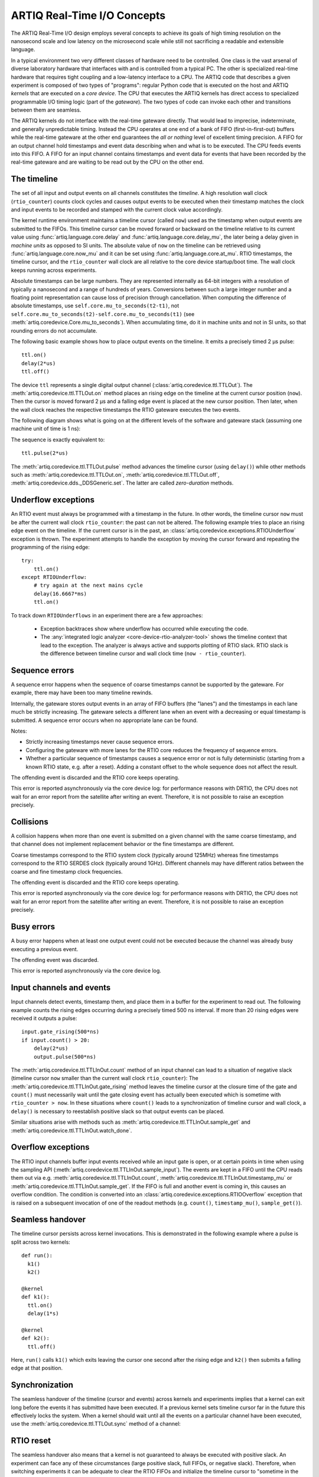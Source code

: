 ARTIQ Real-Time I/O Concepts
============================

The ARTIQ Real-Time I/O design employs several concepts to achieve its goals of high timing resolution on the nanosecond scale and low latency on the microsecond scale while still not sacrificing a readable and extensible language.

In a typical environment two very different classes of hardware need to be controlled.
One class is the vast arsenal of diverse laboratory hardware that interfaces with and is controlled from a typical PC.
The other is specialized real-time hardware
that requires tight coupling and a low-latency interface to a CPU.
The ARTIQ code that describes a given experiment is composed of two types of "programs":
regular Python code that is executed on the host and ARTIQ *kernels* that are executed on a *core device*.
The CPU that executes the ARTIQ kernels has direct access to specialized programmable I/O timing logic (part of the *gateware*).
The two types of code can invoke each other and transitions between them are seamless.

The ARTIQ kernels do not interface with the real-time gateware directly.
That would lead to imprecise, indeterminate, and generally unpredictable timing.
Instead the CPU operates at one end of a bank of FIFO (first-in-first-out) buffers while the real-time gateware at the other end guarantees the *all or nothing* level of excellent timing precision.
A FIFO for an output channel hold timestamps and event data describing when and what is to be executed.
The CPU feeds events into this FIFO.
A FIFO for an input channel contains timestamps and event data for events that have been recorded by the real-time gateware and are waiting to be read out by
the CPU on the other end.


The timeline
------------

The set of all input and output events on all channels constitutes the *timeline*.
A high resolution wall clock (``rtio_counter``) counts clock cycles and causes output events to be executed when their timestamp matches the clock and input events to be recorded and stamped with the current clock value accordingly.

The kernel runtime environment maintains a timeline cursor (called ``now``) used as the timestamp when output events are submitted to the FIFOs.
This timeline cursor can be moved forward or backward on the timeline relative to its current value using :func:`artiq.language.core.delay` and :func:`artiq.language.core.delay_mu`, the later being a delay given in *machine units* as opposed to SI units.
The absolute value of ``now`` on the timeline can be retrieved using :func:`artiq.language.core.now_mu` and it can be set using :func:`artiq.language.core.at_mu`.
RTIO timestamps, the timeline cursor, and the ``rtio_counter`` wall clock are all relative to the core device startup/boot time.
The wall clock keeps running across experiments.

Absolute timestamps can be large numbers.
They are represented internally as 64-bit integers with a resolution of typically a nanosecond and a range of hundreds of years.
Conversions between such a large integer number and a floating point representation can cause loss of precision through cancellation.
When computing the difference of absolute timestamps, use ``self.core.mu_to_seconds(t2-t1)``, not ``self.core.mu_to_seconds(t2)-self.core.mu_to_seconds(t1)`` (see :meth:`artiq.coredevice.Core.mu_to_seconds`).
When accumulating time, do it in machine units and not in SI units, so that rounding errors do not accumulate.

The following basic example shows how to place output events on the timeline.
It emits a precisely timed 2 µs pulse::

  ttl.on()
  delay(2*us)
  ttl.off()

The device ``ttl`` represents a single digital output channel
(:class:`artiq.coredevice.ttl.TTLOut`).
The :meth:`artiq.coredevice.ttl.TTLOut.on` method places an rising edge on the timeline at the current cursor position (``now``).
Then the cursor is moved forward 2 µs and a falling edge event is placed at the new cursor position.
Then later, when the wall clock reaches the respective timestamps the RTIO gateware executes the two events.

The following diagram shows what is going on at the different levels of the software and gateware stack (assuming one machine unit of time is 1 ns):

.. wavedrom::
  {
    signal: [
      {name: 'kernel', wave: 'x32.3x', data: ['on()', 'delay(2*us)', 'off()'], node: '..A.XB'},
      {name: 'now', wave: '2...2.', data: ['7000', '9000'], node: '..P..Q'},
      {},
      {name: 'slack', wave: 'x2x.2x', data: ['4400', '5800']},
      {},
      {name: 'rtio_counter', wave: 'x2x|2x|2x2x', data: ['2600', '3200', '7000', '9000'], node: '       V.W'},
      {name: 'ttl', wave: 'x1.0', node: ' R.S', phase: -6.5},
      {                           node: ' T.U', phase: -6.5}
    ],
    edge: [
      'A~>R', 'P~>R', 'V~>R', 'B~>S', 'Q~>S', 'W~>S',
      'R-T', 'S-U', 'T<->U 2µs'
    ],
  }

The sequence is exactly equivalent to::

  ttl.pulse(2*us)

The :meth:`artiq.coredevice.ttl.TTLOut.pulse` method advances the timeline cursor (using ``delay()``) while other methods such as :meth:`artiq.coredevice.ttl.TTLOut.on`, :meth:`artiq.coredevice.ttl.TTLOut.off`, :meth:`artiq.coredevice.dds._DDSGeneric.set`. The latter are called *zero-duration* methods.

Underflow exceptions
--------------------

An RTIO event must always be programmed with a timestamp in the future.
In other words, the timeline cursor ``now`` must be after the current wall clock ``rtio_counter``: the past can not be altered.
The following example tries to place an rising edge event on the timeline.
If the current cursor is in the past, an :class:`artiq.coredevice.exceptions.RTIOUnderflow` exception is thrown.
The experiment attempts to handle the exception by moving the cursor forward and repeating the programming of the rising edge::

  try:
      ttl.on()
  except RTIOUnderflow:
      # try again at the next mains cycle
      delay(16.6667*ms)
      ttl.on()

.. wavedrom::
  {
    signal: [
      {name: 'kernel', wave: 'x34..2.3x', data: ['on()', 'RTIOUnderflow', 'delay()', 'on()'], node: '..AB....C', phase: -3},
      {name: 'now_mu', wave: '2.....2', data: ['t0', 't1'], node: '.D.....E', phase: -4},
      {},
      {name: 'slack', wave: '2x....2', data: ['< 0', '> 0'], node: '.T', phase: -4},
      {},
      {name: 'rtio_counter', wave: 'x2x.2x....2x2', data: ['t0', '> t0', '< t1', 't1'], node: '............P'},
      {name: 'tll', wave: 'x...........1', node: '.R..........S', phase: -.5}
    ],
    edge: [
      'A-~>R forbidden', 'D-~>R', 'T-~B exception',
      'C~>S allowed', 'E~>S', 'P~>S'
    ]
  }

To track down ``RTIOUnderflows`` in an experiment there are a few approaches:

  * Exception backtraces show where underflow has occurred while executing the
    code.
  * The :any:`integrated logic analyzer <core-device-rtio-analyzer-tool>` shows the timeline context that lead to the exception. The analyzer is always active and supports plotting of RTIO slack. RTIO slack is the difference between timeline cursor and wall clock time (``now - rtio_counter``).

Sequence errors
---------------
A sequence error happens when the sequence of coarse timestamps cannot be supported by the gateware. For example, there may have been too many timeline rewinds.

Internally, the gateware stores output events in an array of FIFO buffers (the "lanes") and the timestamps in each lane much be strictly increasing. The gateware selects a different lane when an event with a decreasing or equal timestamp is submitted. A sequence error occurs when no appropriate lane can be found.

Notes:

* Strictly increasing timestamps never cause sequence errors. 
* Configuring the gateware with more lanes for the RTIO core reduces the frequency of sequence errors. 
* Whether a particular sequence of timestamps causes a sequence error or not is fully deterministic (starting from a known RTIO state, e.g. after a reset). Adding a constant offset to the whole sequence does not affect the result.

The offending event is discarded and the RTIO core keeps operating.

This error is reported asynchronously via the core device log: for performance reasons with DRTIO, the CPU does not wait for an error report from the satellite after writing an event. Therefore, it is not possible to raise an exception precisely.

Collisions
----------
A collision happens when more than one event is submitted on a given channel with the same coarse timestamp, and that channel does not implement replacement behavior or the fine timestamps are different.

Coarse timestamps correspond to the RTIO system clock (typically around 125MHz) whereas fine timestamps correspond to the RTIO SERDES clock (typically around 1GHz). Different channels may have different ratios between the coarse and fine timestamp clock frequencies.

The offending event is discarded and the RTIO core keeps operating.

This error is reported asynchronously via the core device log: for performance reasons with DRTIO, the CPU does not wait for an error report from the satellite after writing an event. Therefore, it is not possible to raise an exception precisely.

Busy errors
-----------

A busy error happens when at least one output event could not be executed because the channel was already busy executing a previous event.

The offending event was discarded.

This error is reported asynchronously via the core device log.

Input channels and events
-------------------------

Input channels detect events, timestamp them, and place them in a buffer for the experiment to read out.
The following example counts the rising edges occurring during a precisely timed 500 ns interval.
If more than 20 rising edges were received it outputs a pulse::

  input.gate_rising(500*ns)
  if input.count() > 20:
      delay(2*us)
      output.pulse(500*ns)

The :meth:`artiq.coredevice.ttl.TTLInOut.count` method of an input channel can lead to a situation of negative slack (timeline cursor ``now`` smaller than the current wall clock ``rtio_counter``):
The :meth:`artiq.coredevice.ttl.TTLInOut.gate_rising` method leaves the timeline cursor at the closure time of the gate and ``count()`` must necessarily wait until the gate closing event has actually been executed which is sometime with ``rtio_counter > now``.
In these situations where ``count()`` leads to a synchronization of timeline cursor and wall clock, a ``delay()`` is necessary to reestablish positive slack so that output events can be placed.

Similar situations arise with methods such as :meth:`artiq.coredevice.ttl.TTLInOut.sample_get` and :meth:`artiq.coredevice.ttl.TTLInOut.watch_done`.

.. wavedrom::
  {
    signal: [
      {name: 'kernel', wave: '3..5.|2.3..x..', data: ['gate_rising()', 'count()', 'delay()', 'pulse()'], node: '.A.B..C.ZD.E'},
      {name: 'now_mu', wave: '2.2..|..2.2.', node: '.P.Q....XV.W'},
      {},
      {},
      {name: 'input gate', wave: 'x1.0', node: '.T.U', phase: -2.5},
      {name: 'output', wave: 'x1.0', node: '.R.S', phase: -10.5}
    ],
    edge: [
      'A~>T', 'P~>T', 'B~>U', 'Q~>U', 'U~>C', 'D~>R', 'E~>S', 'V~>R', 'W~>S'
    ]
  }

Overflow exceptions
-------------------

The RTIO input channels buffer input events received while an input gate is open, or at certain points in time when using the sampling API (:meth:`artiq.coredevice.ttl.TTLInOut.sample_input`).
The events are kept in a FIFO until the CPU reads them out via e.g. :meth:`artiq.coredevice.ttl.TTLInOut.count`, :meth:`artiq.coredevice.ttl.TTLInOut.timestamp_mu` or :meth:`artiq.coredevice.ttl.TTLInOut.sample_get`.
If the FIFO is full and another event is coming in, this causes an overflow condition.
The condition is converted into an :class:`artiq.coredevice.exceptions.RTIOOverflow` exception that is raised on a subsequent invocation of one of the readout methods (e.g. ``count()``, ``timestamp_mu()``, ``sample_get()``).

Seamless handover
-----------------

The timeline cursor persists across kernel invocations.
This is demonstrated in the following example where a pulse is split across two kernels::

  def run():
    k1()
    k2()

  @kernel
  def k1():
    ttl.on()
    delay(1*s)

  @kernel
  def k2():
    ttl.off()

Here, ``run()`` calls ``k1()`` which exits leaving the cursor one second after the rising edge and ``k2()`` then submits a falling edge at that position.

.. wavedrom::
  {
    signal: [
      {name: 'kernel', wave: '3.2..2..|3.', data: ['k1: on()', 'k1: delay(dt)', 'k1->k2 swap', 'k2: off()'], node: '..A........B'},
      {name: 'now', wave: '2....2...|.', data: ['t', 't+dt'], node: '..P........Q'},
      {},
      {},
      {name: 'rtio_counter', wave: 'x......|2xx|2', data: ['t', 't+dt'], node: '........V...W'},
      {name: 'ttl', wave: 'x1...0', node: '.R...S', phase: -7.5},
      {                             node: ' T...U', phase: -7.5}
    ],
    edge: [
      'A~>R', 'P~>R', 'V~>R', 'B~>S', 'Q~>S', 'W~>S',
      'R-T', 'S-U', 'T<->U dt'
    ],
  }


Synchronization
---------------

The seamless handover of the timeline (cursor and events) across kernels and experiments implies that a kernel can exit long before the events it has submitted have been executed.
If a previous kernel sets timeline cursor far in the future this effectively locks the system.
When a kernel should wait until all the events on a particular channel have been executed, use the :meth:`artiq.coredevice.ttl.TTLOut.sync` method of a channel:

.. wavedrom::
  {
    signal: [
      {name: 'kernel', wave: 'x3x.|5.|x', data: ['on()', 'sync()'], node: '..A.....Y'},
      {name: 'now', wave: '2..', data: ['7000'], node: '..P'},
      {},
      {},
      {name: 'rtio_counter', wave: 'x2x.|..2x', data: ['2000', '7000'], node: '   ....V'},
      {name: 'ttl', wave: 'x1', node: ' R', phase: -6.5},
    ],
    edge: [
          'A~>R', 'P~>R', 'V~>R', 'V~>Y'
    ],
  }

RTIO reset
-----------

The seamless handover also means that a kernel is not guaranteed to always be executed with positive slack.
An experiment can face any of these circumstances (large positive slack, full FIFOs, or negative slack).
Therefore, when switching experiments it can be adequate to clear the RTIO FIFOs and initialize the timeline cursor to "sometime in the near future" using :meth:`artiq.coredevice.core.Core.reset`.
The example idle kernel implements this mechanism.
Since it never waits for any input, it will rapidly fill the output FIFOs and would produce a large positive slack.
To avoid large positive slack and to accommodate for seamless handover the idle kernel will only run when no other experiment is pending and the example will wait before submitting events until there is significant negative slack.
